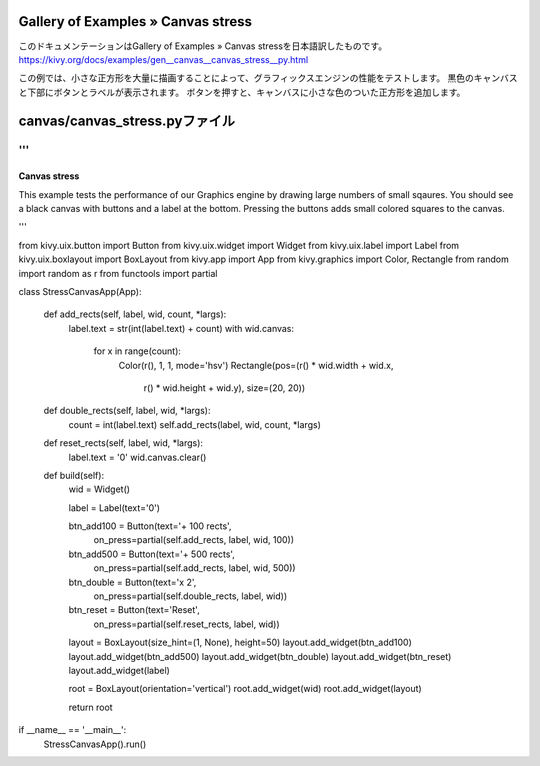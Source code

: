 .. 翻訳者: Jun Okazaki

------------------
Gallery of Examples » Canvas stress
------------------

このドキュメンテーションはGallery of Examples » Canvas stressを日本語訳したものです。  
https://kivy.org/docs/examples/gen__canvas__canvas_stress__py.html

.. image:: https://kivy.org/docs/_images/canvas__canvas_stress__py1.png

この例では、小さな正方形を大量に描画することによって、グラフィックスエンジンの性能をテストします。
黒色のキャンバスと下部にボタンとラベルが表示されます。
ボタンを押すと、キャンバスに小さな色のついた正方形を追加します。

------------------
canvas/canvas_stress.pyファイル
------------------

.. code-block:: python
'''
'''
Canvas stress
=============

This example tests the performance of our Graphics engine by drawing large
numbers of small sqaures. You should see a black canvas with buttons and a
label at the bottom. Pressing the buttons adds small colored squares to the
canvas.

'''

from kivy.uix.button import Button
from kivy.uix.widget import Widget
from kivy.uix.label import Label
from kivy.uix.boxlayout import BoxLayout
from kivy.app import App
from kivy.graphics import Color, Rectangle
from random import random as r
from functools import partial


class StressCanvasApp(App):

    def add_rects(self, label, wid, count, *largs):
        label.text = str(int(label.text) + count)
        with wid.canvas:
            for x in range(count):
                Color(r(), 1, 1, mode='hsv')
                Rectangle(pos=(r() * wid.width + wid.x,
                               r() * wid.height + wid.y), size=(20, 20))

    def double_rects(self, label, wid, *largs):
        count = int(label.text)
        self.add_rects(label, wid, count, *largs)

    def reset_rects(self, label, wid, *largs):
        label.text = '0'
        wid.canvas.clear()

    def build(self):
        wid = Widget()

        label = Label(text='0')

        btn_add100 = Button(text='+ 100 rects',
                            on_press=partial(self.add_rects, label, wid, 100))

        btn_add500 = Button(text='+ 500 rects',
                            on_press=partial(self.add_rects, label, wid, 500))

        btn_double = Button(text='x 2',
                            on_press=partial(self.double_rects, label, wid))

        btn_reset = Button(text='Reset',
                           on_press=partial(self.reset_rects, label, wid))

        layout = BoxLayout(size_hint=(1, None), height=50)
        layout.add_widget(btn_add100)
        layout.add_widget(btn_add500)
        layout.add_widget(btn_double)
        layout.add_widget(btn_reset)
        layout.add_widget(label)

        root = BoxLayout(orientation='vertical')
        root.add_widget(wid)
        root.add_widget(layout)

        return root

if __name__ == '__main__':
    StressCanvasApp().run()
